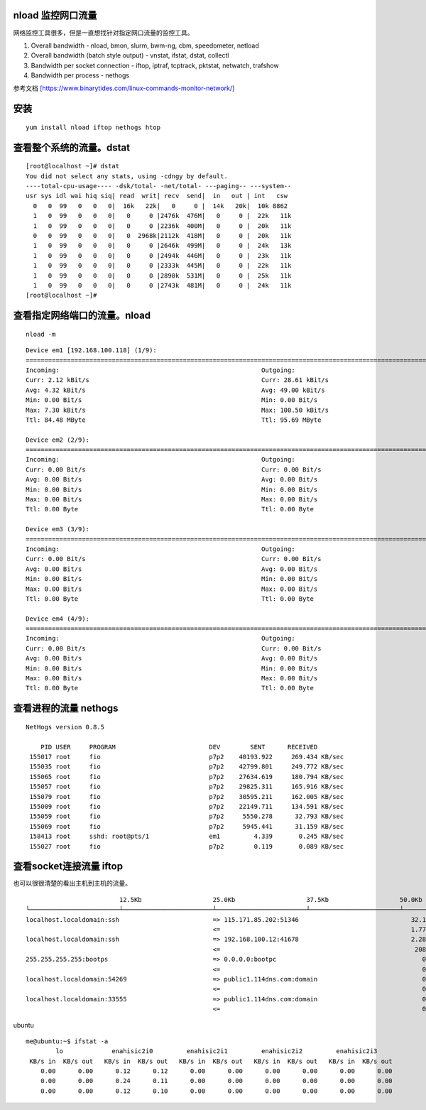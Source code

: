 nload 监控网口流量
==================

网络监控工具很多，但是一直想找针对指定网口流量的监控工具。

1. Overall bandwidth - nload, bmon, slurm, bwm-ng, cbm, speedometer,
   netload

2. Overall bandwidth (batch style output) - vnstat, ifstat, dstat,
   collectl

3. Bandwidth per socket connection - iftop, iptraf, tcptrack, pktstat,
   netwatch, trafshow

4. Bandwidth per process - nethogs

参考文档
`[https://www.binarytides.com/linux-commands-monitor-network/] <https://www.binarytides.com/linux-commands-monitor-network/>`__

安装
====

::

   yum install nload iftop nethogs htop

查看整个系统的流量。dstat
=========================

::

   [root@localhost ~]# dstat
   You did not select any stats, using -cdngy by default.
   ----total-cpu-usage---- -dsk/total- -net/total- ---paging-- ---system--
   usr sys idl wai hiq siq| read  writ| recv  send|  in   out | int   csw
     0   0  99   0   0   0|  16k   22k|   0     0 |  14k   20k|  10k 8862
     1   0  99   0   0   0|   0     0 |2476k  476M|   0     0 |  22k   11k
     1   0  99   0   0   0|   0     0 |2236k  400M|   0     0 |  20k   11k
     0   0  99   0   0   0|   0  2968k|2112k  418M|   0     0 |  20k   11k
     1   0  99   0   0   0|   0     0 |2646k  499M|   0     0 |  24k   13k
     1   0  99   0   0   0|   0     0 |2494k  446M|   0     0 |  23k   11k
     1   0  99   0   0   0|   0     0 |2333k  445M|   0     0 |  22k   11k
     1   0  99   0   0   0|   0     0 |2890k  531M|   0     0 |  25k   11k
     1   0  99   0   0   0|   0     0 |2743k  481M|   0     0 |  24k   11k
   [root@localhost ~]#

查看指定网络端口的流量。nload
=============================

::

   nload -m

::

   Device em1 [192.168.100.118] (1/9):
   ==============================================================================================================================
   Incoming:                                                      Outgoing:
   Curr: 2.12 kBit/s                                              Curr: 28.61 kBit/s
   Avg: 4.32 kBit/s                                               Avg: 49.00 kBit/s
   Min: 0.00 Bit/s                                                Min: 0.00 Bit/s
   Max: 7.30 kBit/s                                               Max: 100.50 kBit/s
   Ttl: 84.48 MByte                                               Ttl: 95.69 MByte

   Device em2 (2/9):
   ==============================================================================================================================
   Incoming:                                                      Outgoing:
   Curr: 0.00 Bit/s                                               Curr: 0.00 Bit/s
   Avg: 0.00 Bit/s                                                Avg: 0.00 Bit/s
   Min: 0.00 Bit/s                                                Min: 0.00 Bit/s
   Max: 0.00 Bit/s                                                Max: 0.00 Bit/s
   Ttl: 0.00 Byte                                                 Ttl: 0.00 Byte

   Device em3 (3/9):
   ==============================================================================================================================
   Incoming:                                                      Outgoing:
   Curr: 0.00 Bit/s                                               Curr: 0.00 Bit/s
   Avg: 0.00 Bit/s                                                Avg: 0.00 Bit/s
   Min: 0.00 Bit/s                                                Min: 0.00 Bit/s
   Max: 0.00 Bit/s                                                Max: 0.00 Bit/s
   Ttl: 0.00 Byte                                                 Ttl: 0.00 Byte

   Device em4 (4/9):
   ==============================================================================================================================
   Incoming:                                                      Outgoing:
   Curr: 0.00 Bit/s                                               Curr: 0.00 Bit/s
   Avg: 0.00 Bit/s                                                Avg: 0.00 Bit/s
   Min: 0.00 Bit/s                                                Min: 0.00 Bit/s
   Max: 0.00 Bit/s                                                Max: 0.00 Bit/s
   Ttl: 0.00 Byte                                                 Ttl: 0.00 Byte

查看进程的流量 nethogs
======================

::

   NetHogs version 0.8.5

       PID USER     PROGRAM                         DEV        SENT      RECEIVED
    155017 root     fio                             p7p2    40193.922     269.434 KB/sec
    155035 root     fio                             p7p2    42799.801     249.772 KB/sec
    155065 root     fio                             p7p2    27634.619     180.794 KB/sec
    155057 root     fio                             p7p2    29825.311     165.916 KB/sec
    155079 root     fio                             p7p2    30595.211     162.005 KB/sec
    155009 root     fio                             p7p2    22149.711     134.591 KB/sec
    155059 root     fio                             p7p2     5550.278      32.793 KB/sec
    155069 root     fio                             p7p2     5945.441      31.159 KB/sec
    158413 root     sshd: root@pts/1                em1         4.339       0.245 KB/sec
    155027 root     fio                             p7p2        0.119       0.089 KB/sec

查看socket连接流量 iftop
========================

也可以很很清楚的看出主机到主机的流量。

::


                            12.5Kb                   25.0Kb                   37.5Kb                   50.0Kb              62.5Kb
   └────────────────────────┴────────────────────────┴────────────────────────┴────────────────────────┴─────────────────────────
   localhost.localdomain:ssh                         => 115.171.85.202:51346                              32.1Kb  27.2Kb  23.1Kb
                                                     <=                                                   1.77Kb  1.38Kb   828b
   localhost.localdomain:ssh                         => 192.168.100.12:41678                              2.28Kb  1.73Kb  2.09Kb
                                                     <=                                                    208b    208b    379b
   255.255.255.255:bootps                            => 0.0.0.0:bootpc                                       0b      0b      0b
                                                     <=                                                      0b    266b     66b
   localhost.localdomain:54269                       => public1.114dns.com:domain                            0b     59b     15b
                                                     <=                                                      0b     87b     22b
   localhost.localdomain:33555                       => public1.114dns.com:domain                            0b      0b     13b
                                                     <=                                                      0b      0b     20b

ubuntu

::

   me@ubuntu:~$ ifstat -a
           lo             enahisic2i0         enahisic2i1         enahisic2i2         enahisic2i3
    KB/s in  KB/s out   KB/s in  KB/s out   KB/s in  KB/s out   KB/s in  KB/s out   KB/s in  KB/s out
       0.00      0.00      0.12      0.12      0.00      0.00      0.00      0.00      0.00      0.00
       0.00      0.00      0.24      0.11      0.00      0.00      0.00      0.00      0.00      0.00
       0.00      0.00      0.12      0.10      0.00      0.00      0.00      0.00      0.00      0.00
